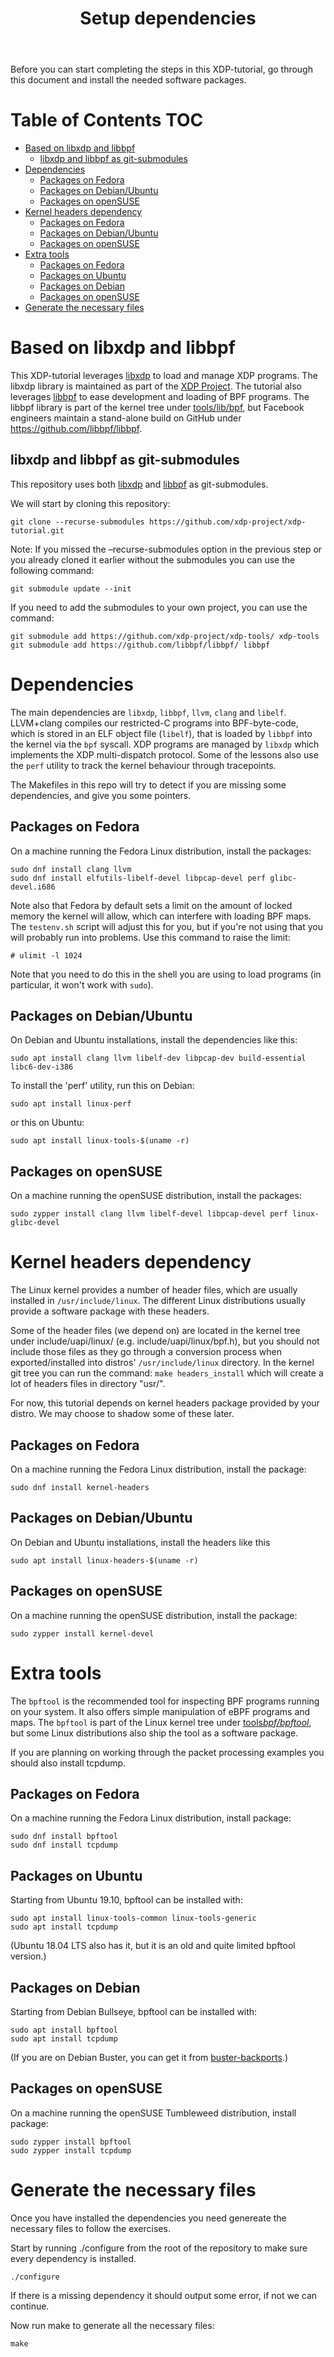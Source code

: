 # -*- fill-column: 76; -*-
#+TITLE: Setup dependencies
#+OPTIONS: ^:nil

Before you can start completing the steps in this XDP-tutorial, go through
this document and install the needed software packages.

* Table of Contents                                                     :TOC:
- [[#based-on-libxdp-and-libbpf][Based on libxdp and libbpf]]
  - [[#libxdp-and-libbpf-as-git-submodules][libxdp and libbpf as git-submodules]]
- [[#dependencies][Dependencies]]
  - [[#packages-on-fedora][Packages on Fedora]]
  - [[#packages-on-debianubuntu][Packages on Debian/Ubuntu]]
  - [[#packages-on-opensuse][Packages on openSUSE]]
- [[#kernel-headers-dependency][Kernel headers dependency]]
  - [[#packages-on-fedora][Packages on Fedora]]
  - [[#packages-on-debianubuntu][Packages on Debian/Ubuntu]]
  - [[#packages-on-opensuse][Packages on openSUSE]]
- [[#extra-tools][Extra tools]]
  - [[#packages-on-fedora][Packages on Fedora]]
  - [[#packages-on-ubuntu][Packages on Ubuntu]]
  - [[#packages-on-debian][Packages on Debian]]
  - [[#packages-on-opensuse][Packages on openSUSE]]
- [[#generate-the-necessary-files][Generate the necessary files]]

* Based on libxdp and libbpf

This XDP-tutorial leverages [[https://github.com/xdp-project/xdp-tools/][libxdp]] to load and manage XDP programs. The
libxdp library is maintained as part of the [[https://github.com/xdp-project][XDP Project]]. The tutorial also
leverages [[https://github.com/libbpf/libbpf/][libbpf]] to ease development and loading of BPF programs. The libbpf
library is part of the kernel tree under [[https://github.com/torvalds/linux/blob/master/tools/lib/bpf/README.rst][tools/lib/bpf]], but Facebook
engineers maintain a stand-alone build on GitHub under
https://github.com/libbpf/libbpf.

** libxdp and libbpf as git-submodules

This repository uses both [[https://github.com/xdp-project/xdp-tools/][libxdp]] and [[https://github.com/libbpf/libbpf][libbpf]] as git-submodules.

We will start by cloning this repository:

#+begin_example
git clone --recurse-submodules https://github.com/xdp-project/xdp-tutorial.git
#+end_example


Note: If you missed the --recurse-submodules option in the previous step or you already cloned it earlier without the submodules you can use the following command:

#+begin_example
git submodule update --init
#+end_example

If you need to add the submodules to your own project, you can use the command:

#+begin_example
git submodule add https://github.com/xdp-project/xdp-tools/ xdp-tools
git submodule add https://github.com/libbpf/libbpf/ libbpf
#+end_example

* Dependencies

The main dependencies are =libxdp=, =libbpf=, =llvm=, =clang= and
=libelf=. LLVM+clang compiles our restricted-C programs into BPF-byte-code,
which is stored in an ELF object file (=libelf=), that is loaded by =libbpf=
into the kernel via the =bpf= syscall. XDP programs are managed by =libxdp=
which implements the XDP multi-dispatch protocol. Some of the lessons also
use the =perf= utility to track the kernel behaviour through tracepoints.

The Makefiles in this repo will try to detect if you are missing some
dependencies, and give you some pointers.

** Packages on Fedora

On a machine running the Fedora Linux distribution, install the packages:

#+begin_example
sudo dnf install clang llvm
sudo dnf install elfutils-libelf-devel libpcap-devel perf glibc-devel.i686
#+end_example

Note also that Fedora by default sets a limit on the amount of locked memory
the kernel will allow, which can interfere with loading BPF maps. The
=testenv.sh= script will adjust this for you, but if you're not using that
you will probably run into problems. Use this command to raise the limit:

#+begin_example
  # ulimit -l 1024
#+end_example

Note that you need to do this in the shell you are using to load programs
(in particular, it won't work with =sudo=).

** Packages on Debian/Ubuntu

On Debian and Ubuntu installations, install the dependencies like this:

#+begin_example
sudo apt install clang llvm libelf-dev libpcap-dev build-essential libc6-dev-i386
#+end_example

To install the 'perf' utility, run this on Debian:
#+begin_example
sudo apt install linux-perf
#+end_example

or this on Ubuntu:

#+begin_example
sudo apt install linux-tools-$(uname -r)
#+end_example

** Packages on openSUSE

On a machine running the openSUSE distribution, install the packages:

#+begin_example
sudo zypper install clang llvm libelf-devel libpcap-devel perf linux-glibc-devel
#+end_example

* Kernel headers dependency

The Linux kernel provides a number of header files, which are usually installed
in =/usr/include/linux=. The different Linux distributions usually provide a
software package with these headers.

Some of the header files (we depend on) are located in the kernel tree under
include/uapi/linux/ (e.g. include/uapi/linux/bpf.h), but you should not include
those files as they go through a conversion process when exported/installed into
distros' =/usr/include/linux= directory. In the kernel git tree you can run the
command: =make headers_install= which will create a lot of headers files in
directory "usr/".

For now, this tutorial depends on kernel headers package provided by your
distro. We may choose to shadow some of these later.

** Packages on Fedora

On a machine running the Fedora Linux distribution, install the package:
#+begin_example
sudo dnf install kernel-headers
#+end_example

** Packages on Debian/Ubuntu

On Debian and Ubuntu installations, install the headers like this

#+begin_example
sudo apt install linux-headers-$(uname -r)
#+end_example

** Packages on openSUSE

On a machine running the openSUSE distribution, install the package:

#+begin_example
sudo zypper install kernel-devel
#+end_example


* Extra tools

The =bpftool= is the recommended tool for inspecting BPF programs running on
your system. It also offers simple manipulation of eBPF programs and maps.
The =bpftool= is part of the Linux kernel tree under [[https://github.com/torvalds/linux/tree/master/tools/bpf/bpftool][tools/bpf/bpftool/]], but
some Linux distributions also ship the tool as a software package.

If you are planning on working through the packet processing examples you
should also install tcpdump.

** Packages on Fedora

On a machine running the Fedora Linux distribution, install package:

#+begin_example
sudo dnf install bpftool
sudo dnf install tcpdump
#+end_example

** Packages on Ubuntu

Starting from Ubuntu 19.10, bpftool can be installed with:

#+begin_example
sudo apt install linux-tools-common linux-tools-generic
sudo apt install tcpdump
#+end_example

(Ubuntu 18.04 LTS also has it, but it is an old and quite limited bpftool
version.)

** Packages on Debian

Starting from Debian Bullseye, bpftool can be installed with:

#+begin_example
sudo apt install bpftool
sudo apt install tcpdump
#+end_example

(If you are on Debian Buster, you can get it from [[https://backports.debian.org][buster-backports]].)

** Packages on openSUSE

On a machine running the openSUSE Tumbleweed distribution, install package:

#+begin_example
sudo zypper install bpftool
sudo zypper install tcpdump
#+end_example


* Generate the necessary files

Once you have installed the dependencies you need genereate the necessary files to follow the exercises.

Start by running ./configure from the root of the repository to make sure every dependency is installed.

#+begin_example
./configure
#+end_example

If there is a missing dependency it should output some error, if not we can continue.

Now run make to generate all the necessary files:

#+begin_example
make
#+end_example
